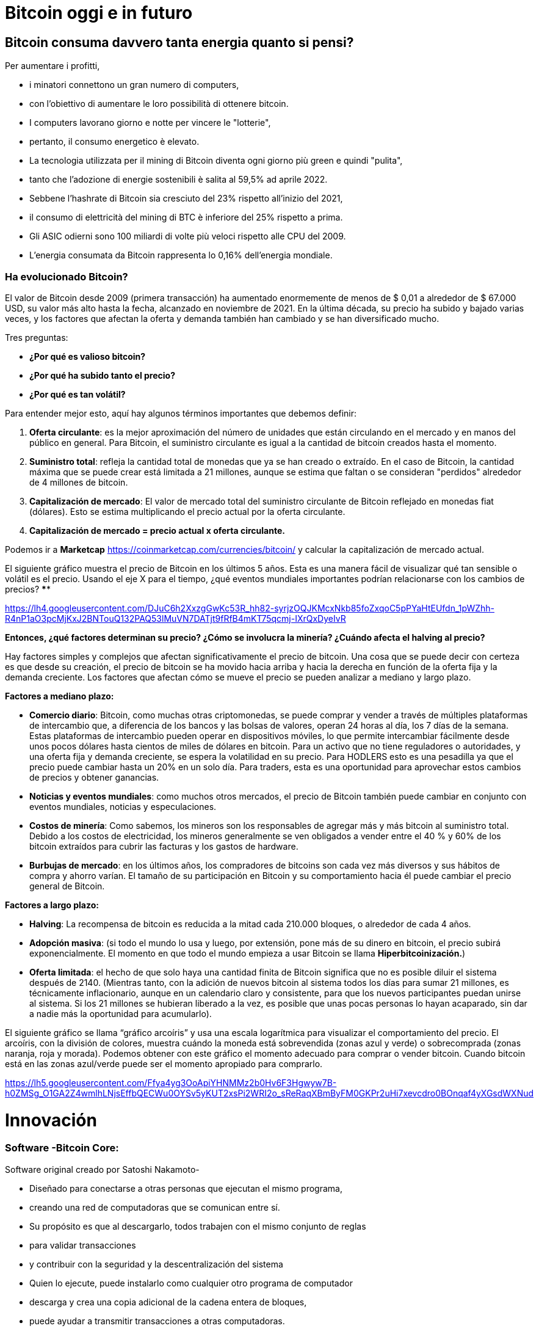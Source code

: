 # Bitcoin oggi e in futuro

## **Bitcoin consuma davvero tanta energia quanto si pensi?**

Per aumentare i profitti,

- i minatori connettono un gran numero di computers,
    - con l'obiettivo di aumentare le loro possibilità di ottenere bitcoin.
- I computers lavorano giorno e notte per vincere le "lotterie",
    - pertanto, il consumo energetico è elevato.
- La tecnologia utilizzata per il mining di Bitcoin diventa ogni giorno più green e quindi "pulita",
    - tanto che l'adozione di energie sostenibili è salita al 59,5% ad aprile 2022.
- Sebbene l'hashrate di Bitcoin sia cresciuto del 23% rispetto all'inizio del 2021,
    - il consumo di elettricità del mining di BTC è inferiore del 25% rispetto a prima.
- Gli ASIC odierni sono 100 miliardi di volte più veloci rispetto alle CPU del 2009.
- L'energia consumata da Bitcoin rappresenta lo 0,16% dell'energia mondiale.


### Ha evolucionado Bitcoin?

El valor de Bitcoin desde 2009 (primera transacción) ha aumentado enormemente de menos de $ 0,01 a alrededor de $ 67.000 USD, su valor más alto hasta la fecha, alcanzado en noviembre de 2021. En la última década, su precio ha subido y bajado varias veces, y los factores que afectan la oferta y demanda también han cambiado y se han diversificado mucho.

Tres preguntas:

- **¿Por qué es valioso bitcoin?**
- **¿Por qué ha subido tanto el precio?**
- **¿Por qué es tan volátil?**

Para entender mejor esto, aquí hay algunos términos importantes que debemos definir:

1. **Oferta circulante**: es la mejor aproximación del número de unidades que están circulando en el mercado y en manos del público en general. Para Bitcoin, el suministro circulante es igual a la cantidad de bitcoin creados hasta el momento.
2. **Suministro total**: refleja la cantidad total de monedas que ya se han creado o extraído. En el caso de Bitcoin, la cantidad máxima que se puede crear está limitada a 21 millones, aunque se estima que faltan o se consideran "perdidos" alrededor de 4 millones de bitcoin. 
3. **Capitalización de mercado**: El valor de mercado total del suministro circulante de Bitcoin reflejado en monedas fiat (dólares). Esto se estima multiplicando el precio actual por la oferta circulante.
    1. **Capitalización de mercado = precio actual x oferta circulante.**

Podemos ir a *Marketcap* https://coinmarketcap.com/currencies/bitcoin/ y calcular la capitalización de mercado actual.

El siguiente gráfico muestra el precio de Bitcoin en los últimos 5 años. Esta es una manera fácil de visualizar qué tan sensible o volátil es el precio. Usando el eje X para el tiempo, ¿qué eventos mundiales importantes podrían relacionarse con los cambios de precios? ****

https://lh4.googleusercontent.com/DJuC6h2XxzgGwKc53R_hh82-syrjzOQJKMcxNkb85foZxqoC5pPYaHtEUfdn_1pWZhh-R4nP1aO3pcMjKxJ2BNTouQ132PAQ53lMuVN7DATjt9fRfB4mKT75qcmj-IXrQxDyeIvR

**Entonces, ¿qué factores determinan su precio? ¿Cómo se involucra la minería? ¿Cuándo afecta el halving al precio?**

Hay factores simples y complejos que afectan significativamente el precio de bitcoin. Una cosa que se puede decir con certeza es que desde su creación, el precio de bitcoin se ha movido hacia arriba y hacia la derecha en función de la oferta fija y la demanda creciente. Los factores que afectan cómo se mueve el precio se pueden analizar a mediano y largo plazo.

**Factores a mediano plazo:**

- **Comercio diario**: Bitcoin, como muchas otras criptomonedas, se puede comprar y vender a través de múltiples plataformas de intercambio que, a diferencia de los bancos y las bolsas de valores, operan 24 horas al día, los 7 días de la semana. Estas plataformas de intercambio pueden operar en dispositivos móviles, lo que permite intercambiar fácilmente desde unos pocos dólares hasta cientos de miles de dólares en bitcoin. Para un activo que no tiene reguladores o autoridades, y una oferta fija y demanda creciente, se espera la volatilidad en su precio. Para HODLERS esto es una pesadilla ya que el precio puede cambiar hasta un 20% en un solo día. Para traders, esta es una oportunidad para aprovechar estos cambios de precios y obtener ganancias.
- **Noticias y eventos mundiales**: como muchos otros mercados, el precio de Bitcoin también puede cambiar en conjunto con eventos mundiales, noticias y especulaciones.
- **Costos de minería**: Como sabemos, los mineros son los responsables de agregar más y más bitcoin al suministro total. Debido a los costos de electricidad, los mineros generalmente se ven obligados a vender entre el 40 % y 60% de los bitcoin extraídos para cubrir las facturas y los gastos de hardware.
- **Burbujas de mercado**: en los últimos años, los compradores de bitcoins son cada vez más diversos y sus hábitos de compra y ahorro varían. El tamaño de su participación en Bitcoin y su comportamiento hacia él puede cambiar el precio general de Bitcoin.


**Factores a largo plazo:**

- **Halving**: La recompensa de bitcoin es reducida a la mitad cada 210.000 bloques, o alrededor de cada 4 años.
- **Adopción masiva**: (si todo el mundo lo usa y luego, por extensión, pone más de su dinero en bitcoin, el precio subirá exponencialmente. El momento en que todo el mundo empieza a usar Bitcoin se llama *Hiperbitcoinización.*)
- **Oferta limitada**: el hecho de que solo haya una cantidad finita de Bitcoin significa que no es posible diluir el sistema después de 2140. (Mientras tanto, con la adición de nuevos bitcoin al sistema todos los días para sumar 21 millones, es técnicamente inflacionario, aunque en un calendario claro y consistente, para que los nuevos participantes puedan unirse al sistema. Si los 21 millones se hubieran liberado a la vez, es posible que unas pocas personas lo hayan acaparado, sin dar a nadie más la oportunidad para acumularlo).

El siguiente gráfico se llama “gráfico arcoíris” y usa una escala logarítmica para visualizar el comportamiento del precio. El arcoíris, con la división de colores, muestra cuándo la moneda está sobrevendida (zonas azul y verde) o sobrecomprada (zonas naranja, roja y morada). Podemos obtener con este gráfico el momento adecuado para comprar o vender bitcoin. Cuando bitcoin está en las zonas azul/verde puede ser el momento apropiado para comprarlo. 

https://lh5.googleusercontent.com/Ffya4yg3OoApiYHNMMz2b0Hv6F3Hgwyw7B-h0ZMSg_O1GA2Z4wmlhLNjsEffbQECWu0OYSv5yKUT2xsPi2WRI2o_sReRaqXBmByFM0GKPr2uHi7xevcdro0BOnqaf4yXGsdWXNud

# **Innovación**

### Software -**Bitcoin Core**:

Software original creado por Satoshi Nakamoto-

- Diseñado para conectarse a otras personas que ejecutan el mismo programa,
    - creando una red de computadoras que se comunican entre sí.
- Su propósito es que al descargarlo, todos trabajen con el mismo conjunto de reglas
    - para validar transacciones
    - y contribuir con la seguridad y la descentralización del sistema
- Quien lo ejecute, puede instalarlo como cualquier otro programa de computador
    - descarga y crea una copia adicional de la cadena entera de bloques,
    - puede ayudar a transmitir transacciones a otras computadoras.
- Siempre y cuando haya acceso a internet, no se necesita ningún permiso para:
    - descargarlo y/o utilizarlo libremente
    - transferir bitcoin a otro monedero o recibir de alguien más,
    - verificar de forma demostrable la emisión de la oferta,
    - conocer el historial de transacciones y los propietarios de cada bitcoin.
    


💡 **Código fuente abierto:** Cualquier persona puede ver, **proponer cambios**, **modificar** y distribuir como mejor le parezca. Es comparable a ir a un restaurante y tener acceso a las recetas de tus comidas favoritas (el código)… pero luego puedes hacerlas y agregar o quitar cualquier ingrediente que desees y perfeccionarlas.



- Decenas de expertos en software y criptografía, trabajan en su mantenimiento y mejora.
- Quien propone una actualización en el software,
    - requiere el consenso de la mayoría de los para implementarla
    

### SegWit, Taproot, y Firmas Schnorr

Bitcoin ha mejorado a través del consenso, a través de Propuestas de Mejoras de Bitcoin, BIP’s

- volviéndolo más seguro y eficiente con los años.
- Primero,  **SegWit**, un soft fork  que se implementó en el 2017,
    - aumentó el límite de tamaño de los bloques eliminando partes de las transacciones.
    - Mejoró  la velocidad de procesamiento de las transacciones de Bitcoin.
    - Arregló  un punto débil del protocolo que permitía a los nodos:
        - manipular los problemas de maleabilidad de las transacciones (TXID) en la red.
            - La ***maleabilidad*** de una transacción es cuando un atacante puede modificar o alterar el hash de una transacción dentro del blockchain.
- Segundo, **Taproot**  se creó para mejorar la privacidad y aumentar el anonimato en la red.
    - Taproot, puede "camuflar" transacciones.
    - Reduce los tiempos de validación de las transacciones,
        - lo cual podría ayudar a fomentar a bitcoin como medio de pago
    - Las comisiones de las transacciones se podrían reducir de manera notable
- La sustitución a firmas **Schnorr;** reemplaza la actual **firma digital de curva elíptica (**ECDSA).
    - Integra varias claves dentro de una transacción compleja y generar una firma única
    - Simplifica  los contratos inteligentes en la blockchain.
    - Ayuda a escalar los canales de pago de segunda capa, como la Lightning Network.

### Taro

- Con el nuevo protocolo **Taro** se aspira llevar la tecnología Bitcoin a otro nivel..
- Permitirá la emisión de monedas estables y otros activos en la red Lightning.
- Se podrá intercambiar cualquier divisa por otra instantáneamente, prácticamente gratis.


### Bitcoin y el futuro de El Salvador


- La originalidad y las posibilidades de Bitcoin ha captado la atención de:
    - el mundo de la inversión
    - y el mundo corporativo.
    - Tanto las empresas públicas como las privadas están sujetas a los mismos
        - impactos de la inflación ysupresión de intereses a los los ahorradores.
            - Buscan reforzar sus balances
            - Poseen grandes reservas de efectivo
            - Están adaptando bitcoin como reserva de valor a largo plazo.
        
- Es probable que El Salvador tenga una ventaja gigante frente al mundo en un futuro.
    - Se ha convertido en el primer país en hacer Bitcoin moneda de curso legal
        - en paralelo con el dólar estadounidense.
            - Bitcoin Beach ya es un proyecto robusto,
                - ha logrado crear una economía circular dentro de una comunidad costera.
    - El FMI y el Banco Mundial se han pronunciado en contra de esta decisión;
        - mientras tanto, El Salvador sigue acumulando satoshis.
- ¿Quién será el próximo en hacer Bitcoin moneda de curso legal?
    - Los países que fomenten la adopción cuanto antes,
        - probablemente se beneficiarán  más.
- El dólar estadounidense parece estar al borde del colapso,
    - con el rublo (Rusia) y el yuan (China) tomando un papel más importante en la geopolítica.
        - Ambas son monedas fiduciarias, compitiendo contra Bitcoin.
- Varios países están tratando de implementar **monedas digitales del banco central** (CBDC):
    - intentos de crear monedas fiduciarias con beneficios digitales,
        - Implica que el gobierno puede vigilar cada transacción
- ¿Quién está comprando Bitcoin?
    - Rusia está dispuesta a aceptar petróleo y gas en Bitcoin
    - Rio De Janiero está dispuesto a aceptar impuestos inmobiliarios en Bitcoin
    - Algunas ciudades de EE. UU. están dispuestas a aceptar impuestos en Bitcoin,
    - Algunos funcionarios gubernamentales en EE.UU aceptan sus salarios en Bitcoin.
    
    - Bitcoin:
        - permitirá innovar masivamente en soluciones de Capa 2
        - modernizará  contratos, activos y credenciales en el ámbito privado y publico
        - alentará a los países a cooperar en lugar de competir
            - cesará el deseo de manipular las economías mediante la impresión de dinero
        - Incluso puede ser que los países y estados-nación ya no existan,
            - y algo nuevo los remplace, con la ayuda de bitcoin... ¿Quién sabe?
    
    - Preguntas:
        - ¿Cuáles crees que son los beneficios de Bitcoin?
        - ¿Qué imagina que podría pasar en El Salvador en los próximos diez años?
        - ¿Cree que los Salvadoreños se familiarizarán más con Bitcoin y lo encontrarán una tecnología esencial?

"Tanto si crees que puedes hacerlo, como si no, en los dos casos tienes razón"  Henry Ford


# Clase #*10*

### Entrega de Proyecto Final y Evaluaciones

**"¿Por qué Bitcoin?"**
Escriba un ensayo de 1 a 2 páginas y asegúrese de cubrir los siguientes puntos:

- Explicar qué es Bitcoin
- Explicar cómo funciona Bitcoin
- En su opinión, ¿Cuáles son al menos dos formas en que Bitcoin cambia la forma en que opera el mundo hoy? Justifique su respuesta

### Proyecto Alternativo :

## Actividad Final (Simulador de Bitcoin)

Bitcoin Blockchain Simulator: An interactive learning tool https://www.bitcoinsimulator.tk/

Crear una nueva billetera.

Ya hemos creado una llamada MiPrimerBitcoin. 

La clave privada es:

e17a9fe1f9cade3f1f8b6426f9fdabe27d0378d931fc8bb5bbb1d25d7c33e6e5

Su clave pública es:

7a38ab902a7e1d86a7eaf9a9ae41276439c95b1f8dfcc98f549b725b25220b

La cual ha minado 2 bloques (2830, 2831) y ha hecho una transacción.

Por lo tanto:

Lo que puedes hacer ahora: 

1. Minar un bloque para recibir tu primer Bitcoin como recompensa 
2. Firmar transacciones y enviar Bitcoin a otras billeteras 
3. Crear tu propia cadena de bloques privada y usar el simulador con grupos no públicos o clases escolares 
4. Crear transacciones falsas con un nombre falso e intentar obtener Bitcoin mediante fraude 
5. Realizar un ataque del 51% para manipular posteriormente la cadena de bloques
6. Contárselo a otras personas. 

Cuanto más entiendas cómo funciona Bitcoin, mejor.

Bitcoin Blockchain Simulator: An interactive learning tool https://www.bitcoinsimulator.tk/

Crear una nueva billetera.

Ya hemos creado una llamada MiPrimerBitcoin. 

La clave privada es:

e17a9fe1f9cade3f1f8b6426f9fdabe27d0378d931fc8bb5bbb1d25d7c33e6e5

La cual ha minado 2 bloques (2830, 2831) y ha hecho una transacción.

Por lo tanto:

Lo que puedes hacer ahora: 

1. Minar un bloque para recibir tu primer Bitcoin como recompensa 
2. Firmar transacciones y enviar Bitcoin a otras billeteras 
3. Crear tu propia cadena de bloques privada y usar el simulador con grupos no públicos o clases escolares 
4. Crear transacciones falsas con un nombre falso e intentar obtener Bitcoin mediante fraude 
5. Realizar un ataque del 51% para manipular posteriormente la cadena de bloques
6. Contárselo a otras personas. 

Cuanto más entiendas cómo funciona Bitcoin, mejor

